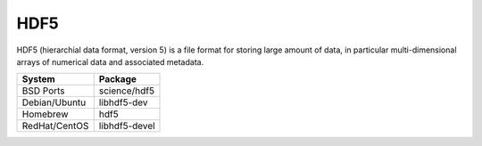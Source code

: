 .. _pkg_hdf5:

HDF5
----

HDF5 (hierarchial data format, version 5) is a file format for storing
large amount of data, in particular multi-dimensional arrays of
numerical data and associated metadata.

+------------------+---------------+
| System           | Package       |
+==================+===============+
| BSD Ports        | science/hdf5  |
+------------------+---------------+
| Debian/Ubuntu    | libhdf5-dev   |
+------------------+---------------+
| Homebrew         | hdf5          |
+------------------+---------------+
| RedHat/CentOS    | libhdf5-devel |
+------------------+---------------+
